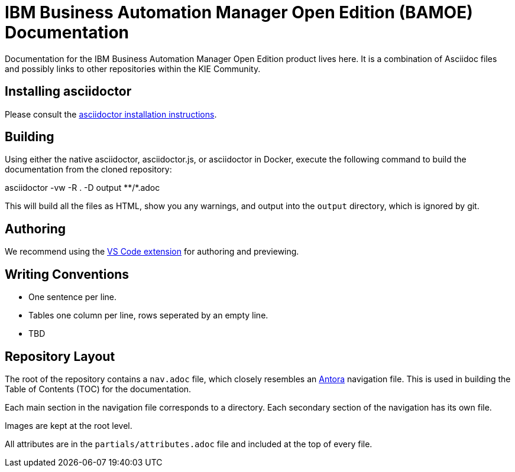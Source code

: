 = IBM Business Automation Manager Open Edition (BAMOE) Documentation

Documentation for the IBM Business Automation Manager Open Edition product lives here.
It is a combination of Asciidoc files and possibly links to other repositories within the KIE Community.

== Installing asciidoctor

Please consult the https://asciidoctor.org/#installation[asciidoctor installation instructions].

== Building

Using either the native asciidoctor, asciidoctor.js, or asciidoctor in Docker, execute the following command to build the documentation from the cloned repository:

[source,console]
====
asciidoctor -vw -R . -D output \**/*.adoc
====

This will build all the files as HTML, show you any warnings, and output into the `output` directory, which is ignored by git.

== Authoring

We recommend using the https://github.com/asciidoctor/asciidoctor-vscode[VS Code extension] for authoring and previewing.

== Writing Conventions

* One sentence per line.
* Tables one column per line, rows seperated by an empty line.
* TBD

== Repository Layout

The root of the repository contains a `nav.adoc` file, which closely resembles an https://antora.org[Antora] navigation file.
This is used in building the Table of Contents (TOC) for the documentation.

Each main section in the navigation file corresponds to a directory.
Each secondary section of the navigation has its own file.

Images are kept at the root level.

All attributes are in the `partials/attributes.adoc` file and included at the top of every file.
